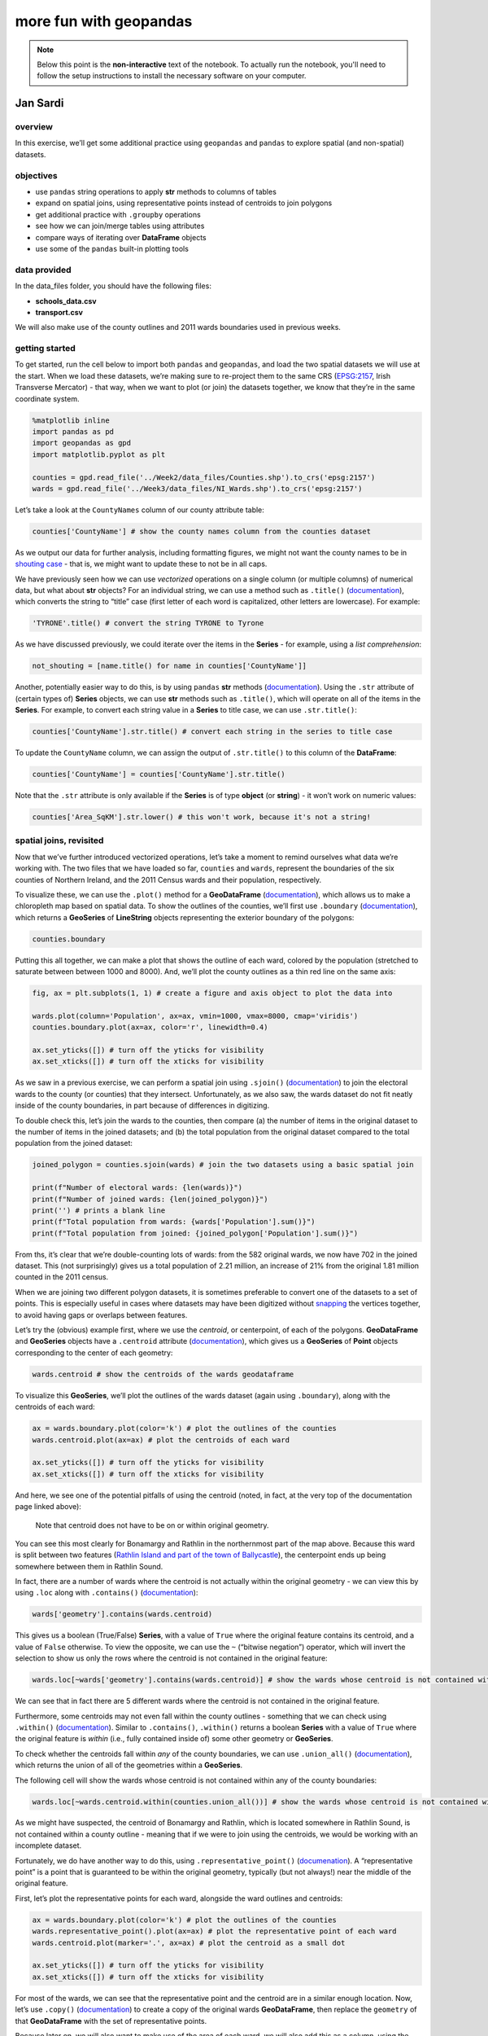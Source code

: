 more fun with geopandas
========================

.. note::

    Below this point is the **non-interactive** text of the notebook. To actually run the notebook, you'll need to
    follow the setup instructions to install the necessary software on your computer.


Jan Sardi
---------

overview
^^^^^^^^

In this exercise, we’ll get some additional practice using ``geopandas``
and ``pandas`` to explore spatial (and non-spatial) datasets.

objectives
^^^^^^^^^^

- use ``pandas`` string operations to apply **str** methods to columns
  of tables
- expand on spatial joins, using representative points instead of
  centroids to join polygons
- get additional practice with ``.groupby`` operations
- see how we can join/merge tables using attributes
- compare ways of iterating over **DataFrame** objects
- use some of the ``pandas`` built-in plotting tools

data provided
^^^^^^^^^^^^^

In the data_files folder, you should have the following files:

- **schools_data.csv**
- **transport.csv**

We will also make use of the county outlines and 2011 wards boundaries
used in previous weeks.

getting started
^^^^^^^^^^^^^^^

To get started, run the cell below to import both ``pandas`` and
``geopandas``, and load the two spatial datasets we will use at the
start. When we load these datasets, we’re making sure to re-project them
to the same CRS (`EPSG:2157 <https://epsg.io/2157>`__, Irish Transverse
Mercator) - that way, when we want to plot (or join) the datasets
together, we know that they’re in the same coordinate system.

.. code:: ipython3

    %matplotlib inline
    import pandas as pd
    import geopandas as gpd
    import matplotlib.pyplot as plt

    counties = gpd.read_file('../Week2/data_files/Counties.shp').to_crs('epsg:2157')
    wards = gpd.read_file('../Week3/data_files/NI_Wards.shp').to_crs('epsg:2157')

Let’s take a look at the ``CountyNames`` column of our county attribute
table:

.. code:: ipython3

    counties['CountyName'] # show the county names column from the counties dataset

As we output our data for further analysis, including formatting
figures, we might not want the county names to be in `shouting
case <https://en.wikipedia.org/wiki/All_caps>`__ - that is, we might
want to update these to not be in all caps.

We have previously seen how we can use *vectorized* operations on a
single column (or multiple columns) of numerical data, but what about
**str** objects? For an individual string, we can use a method such as
``.title()``
(`documentation <https://docs.python.org/3/library/stdtypes.html#str.title>`__),
which converts the string to “title” case (first letter of each word is
capitalized, other letters are lowercase). For example:

.. code:: ipython3

    'TYRONE'.title() # convert the string TYRONE to Tyrone

As we have discussed previously, we could iterate over the items in the
**Series** - for example, using a *list comprehension*:

.. code:: python

   not_shouting = [name.title() for name in counties['CountyName']]

Another, potentially easier way to do this, is by using ``pandas``
**str** methods
(`documentation <https://pandas.pydata.org/docs/user_guide/text.html#string-methods>`__).
Using the ``.str`` attribute of (certain types of) **Series** objects,
we can use **str** methods such as ``.title()``, which will operate on
all of the items in the **Series**. For example, to convert each string
value in a **Series** to title case, we can use ``.str.title()``:

.. code:: ipython3

    counties['CountyName'].str.title() # convert each string in the series to title case

To update the ``CountyName`` column, we can assign the output of
``.str.title()`` to this column of the **DataFrame**:

.. code:: ipython3

    counties['CountyName'] = counties['CountyName'].str.title()

Note that the ``.str`` attribute is only available if the **Series** is
of type **object** (or **string**) - it won’t work on numeric values:

.. code:: ipython3

    counties['Area_SqKM'].str.lower() # this won't work, because it's not a string!

spatial joins, revisited
^^^^^^^^^^^^^^^^^^^^^^^^

Now that we’ve further introduced vectorized operations, let’s take a
moment to remind ourselves what data we’re working with. The two files
that we have loaded so far, ``counties`` and ``wards``, represent the
boundaries of the six counties of Northern Ireland, and the 2011 Census
wards and their population, respectively.

To visualize these, we can use the ``.plot()`` method for a
**GeoDataFrame**
(`documentation <https://geopandas.org/en/latest/docs/reference/api/geopandas.GeoDataFrame.plot.html>`__),
which allows us to make a chloropleth map based on spatial data. To show
the outlines of the counties, we’ll first use ``.boundary``
(`documentation <https://geopandas.org/en/latest/docs/reference/api/geopandas.GeoSeries.boundary.html>`__),
which returns a **GeoSeries** of **LineString** objects representing the
exterior boundary of the polygons:

.. code:: ipython3

    counties.boundary

Putting this all together, we can make a plot that shows the outline of
each ward, colored by the population (stretched to saturate between
between 1000 and 8000). And, we’ll plot the county outlines as a thin
red line on the same axis:

.. code:: ipython3

    fig, ax = plt.subplots(1, 1) # create a figure and axis object to plot the data into

    wards.plot(column='Population', ax=ax, vmin=1000, vmax=8000, cmap='viridis')
    counties.boundary.plot(ax=ax, color='r', linewidth=0.4)

    ax.set_yticks([]) # turn off the yticks for visibility
    ax.set_xticks([]) # turn off the xticks for visibility

As we saw in a previous exercise, we can perform a spatial join using
``.sjoin()``
(`documentation <https://geopandas.org/en/stable/docs/reference/api/geopandas.GeoDataFrame.sjoin.html>`__)
to join the electoral wards to the county (or counties) that they
intersect. Unfortunately, as we also saw, the wards dataset do not fit
neatly inside of the county boundaries, in part because of differences
in digitizing.

To double check this, let’s join the wards to the counties, then compare
(a) the number of items in the original dataset to the number of items
in the joined datasets; and (b) the total population from the original
dataset compared to the total population from the joined dataset:

.. code:: ipython3

    joined_polygon = counties.sjoin(wards) # join the two datasets using a basic spatial join

    print(f"Number of electoral wards: {len(wards)}")
    print(f"Number of joined wards: {len(joined_polygon)}")
    print('') # prints a blank line
    print(f"Total population from wards: {wards['Population'].sum()}")
    print(f"Total population from joined: {joined_polygon['Population'].sum()}")

From ths, it’s clear that we’re double-counting lots of wards: from the
582 original wards, we now have 702 in the joined dataset. This (not
surprisingly) gives us a total population of 2.21 million, an increase
of 21% from the original 1.81 million counted in the 2011 census.

When we are joining two different polygon datasets, it is sometimes
preferable to convert one of the datasets to a set of points. This is
especially useful in cases where datasets may have been digitized
without
`snapping <https://www.geographyrealm.com/what-is-snapping-in-gis/>`__
the vertices together, to avoid having gaps or overlaps between
features.

Let’s try the (obvious) example first, where we use the *centroid*, or
centerpoint, of each of the polygons. **GeoDataFrame** and **GeoSeries**
objects have a ``.centroid`` attribute
(`documentation <https://geopandas.org/en/stable/docs/reference/api/geopandas.GeoSeries.centroid.html>`__),
which gives us a **GeoSeries** of **Point** objects corresponding to the
center of each geometry:

.. code:: ipython3

    wards.centroid # show the centroids of the wards geodataframe

To visualize this **GeoSeries**, we’ll plot the outlines of the wards
dataset (again using ``.boundary``), along with the centroids of each
ward:

.. code:: ipython3

    ax = wards.boundary.plot(color='k') # plot the outlines of the counties
    wards.centroid.plot(ax=ax) # plot the centroids of each ward

    ax.set_yticks([]) # turn off the yticks for visibility
    ax.set_xticks([]) # turn off the xticks for visibility

And here, we see one of the potential pitfalls of using the centroid
(noted, in fact, at the very top of the documentation page linked
above):

   Note that centroid does not have to be on or within original
   geometry.

You can see this most clearly for Bonamargy and Rathlin in the
northernmost part of the map above. Because this ward is split between
two features (`Rathlin Island and part of the town of
Ballycastle <https://www.openstreetmap.org/#map=12/55.2558/-6.2262>`__),
the centerpoint ends up being somewhere between them in Rathlin Sound.

In fact, there are a number of wards where the centroid is not actually
within the original geometry - we can view this by using ``.loc`` along
with ``.contains()``
(`documentation <https://geopandas.org/en/stable/docs/reference/api/geopandas.GeoSeries.contains.html>`__):

.. code:: python

   wards['geometry'].contains(wards.centroid)

This gives us a boolean (True/False) **Series**, with a value of
``True`` where the original feature contains its centroid, and a value
of ``False`` otherwise. To view the opposite, we can use the ``~``
(“bitwise negation”) operator, which will invert the selection to show
us only the rows where the centroid is not contained in the original
feature:

.. code:: ipython3

    wards.loc[~wards['geometry'].contains(wards.centroid)] # show the wards whose centroid is not contained within the boundary

We can see that in fact there are 5 different wards where the centroid
is not contained in the original feature.

Furthermore, some centroids may not even fall within the county outlines
- something that we can check using ``.within()``
(`documentation <https://geopandas.org/en/stable/docs/reference/api/geopandas.GeoSeries.within.html>`__).
Similar to ``.contains()``, ``.within()`` returns a boolean **Series**
with a value of ``True`` where the original feature is *within* (i.e.,
fully contained inside of) some other geometry or **GeoSeries**.

To check whether the centroids fall within *any* of the county
boundaries, we can use ``.union_all()``
(`documentation <https://geopandas.org/en/stable/docs/reference/api/geopandas.GeoSeries.union_all.html>`__),
which returns the union of all of the geometries within a **GeoSeries**.

The following cell will show the wards whose centroid is not contained
within any of the county boundaries:

.. code:: ipython3

    wards.loc[~wards.centroid.within(counties.union_all())] # show the wards whose centroid is not contained within the county boundaries

As we might have suspected, the centroid of Bonamargy and Rathlin, which
is located somewhere in Rathlin Sound, is not contained within a county
outline - meaning that if we were to join using the centroids, we would
be working with an incomplete dataset.

Fortunately, we do have another way to do this, using
``.representative_point()``
(`documenation <https://geopandas.org/en/stable/docs/reference/api/geopandas.GeoSeries.representative_point.html>`__).
A “representative point” is a point that is guaranteed to be within the
original geometry, typically (but not always!) near the middle of the
original feature.

First, let’s plot the representative points for each ward, alongside the
ward outlines and centroids:

.. code:: ipython3

    ax = wards.boundary.plot(color='k') # plot the outlines of the counties
    wards.representative_point().plot(ax=ax) # plot the representative point of each ward
    wards.centroid.plot(marker='.', ax=ax) # plot the centroid as a small dot

    ax.set_yticks([]) # turn off the yticks for visibility
    ax.set_xticks([]) # turn off the xticks for visibility

For most of the wards, we can see that the representative point and the
centroid are in a similar enough location. Now, let’s use ``.copy()``
(`documentation <https://pandas.pydata.org/docs/reference/api/pandas.DataFrame.copy.html>`__)
to create a copy of the original wards **GeoDataFrame**, then replace
the ``geometry`` of that **GeoDataFrame** with the set of representative
points.

Because later on, we will also want to make use of the area of each
ward, we will also add this as a column, using the ``.area`` attribute
of the **GeoSeries**
(`documentation <https://geopandas.org/en/latest/docs/reference/api/geopandas.GeoSeries.area.html>`__).
Note that the ``.area`` attribute is calculated using the CRS of the
**GeoSeries** - you’ll want to make sure that the dataset is in a
*projected* CRS before using this!

Finally, we will perform the spatial join and check the number of
features and total population calculated from the joined datasets:

.. code:: ipython3

    wards_point = wards.copy()
    wards_point['geometry'] = wards.representative_point()
    wards_point['area'] = wards['geometry'].area

    joined_point = counties.sjoin(wards_point) # join the two datasets using a basic spatial join

    print(f"Number of electoral wards: {len(wards)}")
    print(f"Number of joined wards: {len(joined_point)}")
    print('')
    print(f"Total population from wards: {wards['Population'].sum()}")
    print(f"Total population from joined: {joined_point['Population'].sum()}")

So now we have joined the wards together with the counties, and the
population (and number of features) in the joined dataset matches the
original values. With this, we can move on to the next step(s) of our
analysis, and look at how we can perform joins on non-spatial
attributes.

non-spatial joins/merges
^^^^^^^^^^^^^^^^^^^^^^^^

``pandas`` (and, by extension, ``geopandas``) offers two main methods
for combining tables based on (non-spatial) attributes:

- ``pd.merge()`` (and ``DataFrame.merge()``)
  (`documentation <https://pandas.pydata.org/docs/reference/api/pandas.DataFrame.merge.html>`__)
- ``DataFrame.join()``
  (`documentation <https://pandas.pydata.org/docs/reference/api/pandas.DataFrame.join.html>`__)

There are (mostly) minor differences between them; ``.merge()`` is
slightly more flexible and is the underlying function used for
``.join()``, so we will show examples using this.

indexing
~~~~~~~~

First, though, let’s see how we can use the ``index`` to add information
to a table. In most of the examples that we have seen so far, the
``index`` of the **DataFrame** has been an integer, usually
corresponding to the row number. When we add a **Series** to a
**DataFrame**, the values of the **Series** are mapped to the values of
the ``index`` of the **DataFrame**.

To illustrate this more concretely, let’s look at an example. We’ll
first create an empty **DataFrame** with an ``index`` that ranges from 0
to 3 (remember that ``range()`` doesn’t include the endpoint!).

Then, we’ll create two sets of values:

- ``ordered``, a **list** of the letters a through d;
- ``disordered``, a **Series** that uses the same values as ``ordered``,
  but specifies a different order for the ``index`` values.

Before running the cell below, be sure to think about what the output
should look like. How do you think the two columns of the **DataFrame**
will look?

.. code:: ipython3

    df = pd.DataFrame(index=range(0, 4))
    ordered = ['a', 'b', 'c', 'd']
    disordered = pd.Series(data=ordered, index=[3, 0, 2, 1])

    df['ordered'] = ordered
    df['disordered'] = disordered
    print(df)

As we can see from the output above, when we add something to a
**DataFrame** without specifying an ``index`` (i.e., when we add a
**list** of values), it defaults to using a numeric ``index`` that is
the same as the index of the original **list**: starting from 0 and
incrementing by 1. So, the ``index`` values of ``df['ordered']`` are 0,
1, 2, and 3, in that order.

However, we can also specify the ``index`` values when we create the
**Series**, as with ``disordered`` above. When we do this, and then add
``disordered`` to the **DataFrame**, we can see that the values are
placed in the row of the **DataFrame** corresponding to their ``index``
- so, ‘a’ (with an ``index`` of 3) gets placed in the final row of the
**DataFrame**, ‘b’ (with an ``index`` of 0) gets placed in the first
row, and so on.

Taking this one step further, if we have a dataset with a unique
identifier for each row (for example, the ``Ward Code``, which uniquely
identifies each ward), we can use this as an ``index``. Then, when we
want to add new data to our table in the form of a **Series**, as long
as that **Series** uses the same index values as our **DataFrame**, it
will add the **Series** values to the **DataFrame** in the correct
order.

To show that this works, let’s first sort ``joined_point`` by the ward
name using ``.sort_values()``
(`documentation <https://pandas.pydata.org/docs/reference/api/pandas.DataFrame.sort_values.html>`__):

.. code:: ipython3

    joined_point.sort_values('Ward', inplace=True)
    joined_point # show that the table is now sorted by ward name

Next, we’ll use ``.set_index()``
(`documentation <https://pandas.pydata.org/docs/reference/api/pandas.DataFrame.set_index.html>`__)
to make ``Ward Code`` the ``index`` of both ``joined_point`` and
``wards``. Then, we’ll add the name of the county where each ward is
located (``CountyName``) to the ward **GeoDataFrame**. We should see
that, even though ``joined_point`` has been sorted, the ``County``
column in the ward **GeoDataFrame** keeps the original (non-sorted)
order:

.. code:: ipython3

    joined_point.set_index('Ward Code', inplace=True)
    wards.set_index('Ward Code', inplace=True)

    wards['County'] = joined_point['CountyName']
    wards # show the wards dataset, with the new column

If you look at the order of ``joined_point`` that we saw previously, you
should be able to see that the order of ``joined_point['CountyName']``
is not the same as the order of ``wards['County']``: the first three
county names are Antrim, Armagh, and Antrim, whereas the first three
county names in ``wards['County']`` are all Antrim.

types of joins/merges
~~~~~~~~~~~~~~~~~~~~~

So far, we’ve seen how we can use ``index`` values to add information to
a (**Geo**)\ **DataFrame**. But, we might not always have a clear
one-to-one relationship between two tables - we might have a one-to-many
relationship, where a single row in one table corresponds to multiple
rows in another table. In those cases, we’ll use something like
``pd.merge()``, which allows us to merge rows of tables together using
different index-like values.

The example dataset that we’ll work with here is a compilation of school
and student numbers for each of our different electoral wards. Using the
`school location
dataset <https://www.opendatani.gov.uk/@department-of-education/locate-a-school>`__
provided by OpenDataNI, I have summarized the number of schools (divided
into primary schools, non-grammar secondary schools, and grammar
schools) found in each electoral ward, along with the total number of
students in those categories. I also used the `library
locations <https://www.opendatani.gov.uk/@libraries-ni/library-locations-ni>`__
dataset to count the number of libraries found in each electoral ward.

To get started, let’s first read **data_files/schools_data.csv** as a
``pandas`` **DataFrame**, then view what this looks like:

.. code:: ipython3

    schools_data = pd.read_csv('data_files/schools_data.csv')
    schools_data

Let’s start by looking at what happens when we use ``pd.merge()``. At a
minimum, we need to specify ``left_df`` and ``right_df`` - in this case,
``wards_point`` and ``schools_data``. We also want to make sure that
we’re merging using ``Ward Code``, so we pass that as the ``on``
parameter.

Note that if we don’t specify ``on``, ``pd.merge()`` uses the
intersection of the columns of the two **DataFrame**\ s in order to do
the merge - unless you’re absolutely sure that there is only one column
that is shared between the two **DataFrame**\ s, and that there are
common values in that column in each **DataFrame**, it’s better to be
explicit!

Run the following cell to see what the output of the merge looks like:

.. code:: ipython3

    pd.merge(wards_point, schools_data, on='Ward Code')

Our resulting table only has 486 rows in it - we’ve lost almost 100 rows
from our original wards table.

To figure out why this is, let’s look at the types of join that we have
available. From the documentation linked above, the default value for
the ``how`` parameter of ``pd.merge()`` is ``'inner'``, meaning that by
default, ``pd.merge()`` uses an “inner” join. What is an “inner” join?
We can see an explanation from the documentation linked above:

   - **inner**: use intersection of keys from both frames, similar to a
     SQL inner join; preserve the order of the left keys.

So an “inner” join uses the intersection of keys from both frames. In
our example above, the result of our merge operation is only those 486
wards that have at least one school or library - wards without a school
or library are not included in **schools_data.csv**, so we don’t have
them in our final, merged, table.

To see how we can merge the two dataframes but still keep wards without
schools or libraries, let’s look at the list of all of the accepted
values of ``how`` that we can use to tell ``pd.merge()`` how to merge
the two **DataFrame**\ s:

   - **left**: use only keys from left frame, similar to a SQL left
     outer join; preserve key order.
   - **right**: use only keys from right frame, similar to a SQL right
     outer join; preserve key order.
   - **outer**: use union of keys from both frames, similar to a SQL
     full outer join; sort keys lexicographically.
   - **inner**: use intersection of keys from both frames, similar to a
     SQL inner join; preserve the order of the left keys.
   - **cross**: creates the cartesian product from both frames,
     preserves the order of the left keys.

One of these in particular stands out - the ``'outer'`` join, which uses
the union of keys from both **DataFrame**\ s. We could also use the
``'right'`` join, though if there are keys in the left **DataFrame**
that aren’t in the right **DataFrame**, we end up losing information as
well. That’s not an issue in this case, since the right **DataFrame**
contains all possible ward codes, but it’s something to keep in mind for
other datasets.

Let’s see what the output of ``pd.merge()`` looks like when we specify
``how='outer'``:

.. code:: ipython3

    pd.merge(wards_point, schools_data, on='Ward Code', how='outer')

Here, we can see one other potential issue: by default, when
``pd.merge()`` adds a row where values are missing in one of the
**DataFrame**\ s, it inserts those values as ``NaN`` (“not a number”).
Among other things, this can mean that calculations involving those
columns end up with ``NaN`` values.

In general, the way to handle ``NaN`` or missing values is potentially
an entire module of its own, as it has different implications for the
resulting calculations. ``pandas`` has a `good
explainer <https://pandas.pydata.org/docs/user_guide/missing_data.html>`__
for how missing values propagate through different calculations, and
different ways to handle them. You should think carefully about whether
and how to fill, ignore, or drop missing values on a case-by-case basis,
based on why those values are missing.

Here, because we know that those values are missing because there are no
schools or libraries in those wards, we will use ``.fillna()``
(`documentation <https://pandas.pydata.org/docs/reference/api/pandas.DataFrame.fillna.html>`__)
to give those cells a value of 0. Finally, we will cast the output of
this as a **GeoDataFrame**, to help preserve the spatial dimension of
our data:

.. code:: ipython3

    wards_schools = gpd.GeoDataFrame(pd.merge(wards_point, schools_data, on='Ward Code', how='outer').fillna(0))
    wards_schools

Before we join our school and ward dataset to the county dataset, let’s
first take a moment to add two additional columns, using ``.sum()``
(`documentation <https://pandas.pydata.org/docs/reference/api/pandas.DataFrame.sum.html>`__).

The first column, ``'schools'``, will be the total number of schools (of
any type) in the ward. The second column, ``'students'``, will be the
total number of students (of any type) in the ward. To calculate these,
we first have to select those columns that represent the three types of
schools (or students), then calculate the sum using ``.sum()``.

Note, however, that the default behavior of ``.sum()`` is to calculate
the sum across rows; here, we want to calculate the sum across columns,
so that the end result is the number of schools (or students) in each
ward. To do that, we need to pass ``axis=1`` to ``.sum()``, as you can
see below:

.. code:: ipython3

    wards_schools['schools'] = wards_schools[['primary_schools', 'grammar_schools', 'secondary_schools']].sum(axis=1)
    wards_schools['students'] = wards_schools[['primary_students', 'grammar_students', 'secondary_students']].sum(axis=1)

    wards_schools

Hopefully, in looking at the examples above, you can see that this has
worked - the value of ``'schools'`` in row 579 is 2, as this ward has
one primary school and one secondary school; similarly, there are 2161
students, based on 622 primary students and 1539 secondary students.

Finally, we are ready to perform a spatial join of our combined wards
and schools datasets, with the county outlines. When we do this, we will
make sure to only select the relevant columns from ``counties``
(``CountyName``, ``Area_SqKM``, and ``geometry``). We’ll then set the
``Ward Code`` as the ``index`` for the **GeoDataFrame**, and remove the
``index_right`` column since we don’t need to keep track of the original
row number.

.. code:: ipython3

    county_schools = counties[['CountyName', 'Area_SqKM', 'geometry']].sjoin(wards_schools)
    county_schools.set_index('Ward Code', inplace=True) # set the index to be the ward code
    county_schools.drop(columns=['index_right'], inplace=True) # drop the original index from our wards_schools dataset

    county_schools # show the joined dataset

summarizing and grouping datasets
^^^^^^^^^^^^^^^^^^^^^^^^^^^^^^^^^

Now that we have finished preparing our dataset, let’s work on starting
to analyze what we have. First, we’ll have a look at ``.describe()``
(`documentation <https://pandas.pydata.org/pandas-docs/stable/reference/api/pandas.DataFrame.describe.html>`__),
which provides a summary of each of the (numeric) columns in the table:

.. code:: ipython3

    county_schools.describe()

In the output above, we can see the count (**count**) minimum (**min**),
1st quartile (**25%**), median (**50%**), mean (**mean**), 3rd quartile
(**75%**), maximum (**max**), and standard deviation (**std**) values of
each numeric variable in the table.

With this, we can quickly see where we might have errors in our data -
for example, if we have non-physical or nonsense values in our
variables. When first getting started with a dataset, it can be a good
idea to check over the dataset using ``.describe()``, if you are using
it in an interactive environment (such as a jupyter notebook).

Next, we’ll see how we can use different tools to aggregate and
summarize our data, starting with ``.groupby()``
(`documentation <https://pandas.pydata.org/pandas-docs/stable/reference/api/pandas.DataFrame.groupby.html>`__),
which allows us to aggregate the values in the table by grouping rows
based on the values found in one or more columns.

To start, we’ll group the data by ``CountyName``:

.. code:: ipython3

    county_groups = county_schools.groupby('CountyName') # create a grouped dataframe

The output of ``.groupby()`` is a **DataFrameGroupBy** object, which we
can then use to do different calculations based on the groups created.
These work in similar ways to a **DataFrame** - for example, we can
select an individual column (like ``Population``) and calculate the
``.sum()`` based on which county each ward is located within:

.. code:: ipython3

    county_groups['Population'].sum() # get a summary of the population for each county

When we only use a single column from the table, the output is a
**Series** with the ``index`` equal to whatever values make up the
groups - in this case, the name of each county.

This means that we can start to build a **DataFrame** that summarizes
different columns from our original table, using the county names as an
``index``. We’ll start with the population, as calculated above:

.. code:: ipython3

    summary = pd.DataFrame(index=counties['CountyName']) # create a new summary dataframe
    summary['population'] = county_groups['Population'].sum() # get the total population of each county

    summary

Next, we can add the area of each county (in square km), and calculate
the population density of that county by dividing the population by the
area (note that these are *vectorized* operations):

.. code:: ipython3

    summary['area'] = counties.set_index('CountyName')['geometry'].area / 1e6 # get the area of each county in square km
    summary['density'] = summary['population'] / summary['area'] # calculate population density as the population divided by the area

    summary

Then, we can add additional calculations such as the total number of
primary schools in each county, as well as the number of primary schools
per 1000 residents:

.. code:: ipython3

    summary['primary_schools'] = county_groups['primary_schools'].sum()
    summary['primary_schools_per_capita'] = summary['primary_schools'] / (summary['population'] / 1000)

    summary

… and so on. You should be able to adapt the code snippets shown above
to start to work on some of the suggested practice exercises listed at
the end of the notebook, to answer some different questions about what
this dataset shows.

iterrows vs. itertuples
^^^^^^^^^^^^^^^^^^^^^^^

One other thing that we’ll look at is how we can *iterate* over the rows
of a **DataFrame**. Previously, we have seen how in many cases, we can
use *vectorized* operations to avoid needing to do this. That said,
there are still some cases where we might need to, so let’s have a look
at two different ways to do this: ``.iterrows()``
(`documentation <https://pandas.pydata.org/docs/reference/api/pandas.DataFrame.iterrows.html>`__)
and ``.itertuples()``
(`documentation <https://pandas.pydata.org/docs/reference/api/pandas.DataFrame.itertuples.html>`__).

The main differences are: - ``.iterrows()`` converts each row into a
**Series**, and the **iterator** returns both the ``index`` and
**Series** of each row. - ``.itertuples()`` converts each row into a
**namedtuple**
(`documentation <https://docs.python.org/3/library/collections.html#collections.namedtuple>`__),
which is returned by the **iterator**

``.itertuples()`` tends to be a bit faster than ``.iterrows()`` (because
converting the row into a **Series** is a bit slower than converting it
into a **namedtuple**). Let’s look at how ``.iterrows()`` works first,
by iterating over the 5 wards with the most schools, and printing some
information about them:

.. code:: ipython3

    print('The wards with the most schools are:')
    print('')

    top_schools = county_schools.sort_values('schools', ascending=False).head()

    for ind, row in top_schools.iterrows():
        print(f"{ind}, {row['Ward']}, County {row['CountyName']}: {int(row['schools'])} schools and {int(row['students'])} students.")

Note the definition of our ``for`` loop:

.. code:: python

   for ind, row in top_schools.iterrows():

Because the iterating variable of ``.iterrows()`` is (``index``,
**Series**) pairs, we typically use two variables in the definition
(here, ``ind`` and ``row``). Inside of the ``for`` loop, this means that
we can make use of both of these variables, and they will be updated
each step of the loop.

Notice also that the ``index`` values of the ``row`` **Series** are the
names of each of the columns of the original **DataFrame** - we can
access the individual values from each column of the row using the
original column names.

For ``.itertuples()``, the iterating variable is a **namedtuple** of the
values of the row. We can access the values of a **namedtuple** in two
ways:

- using the index value (0, 1, …), exactly the same way as we would a
  **tuple**;
- as an **attribute** of the **namedtuple**: for example,
  ``row.column_name``.

Here is the same loop as we saw previously, but this time using
``.itertuples()``:

.. code:: ipython3

    print('The wards with the most schools are:')
    print('')

    for ward in top_schools.itertuples():
        print(f"{ward.Index}, {ward.Ward}, County {ward.CountyName}: {int(ward.schools)} schools and {int(ward.students)} students.")

Note that accessing the values of the **namedtuple** as an **attribute**
only works if the original column names don’t have spaces in them, so
it’s important to make sure that your column names don’t have spaces!

To illustrate what happens if there are spaces, we’ll use ``.rename()``
(`documentation <https://pandas.pydata.org/docs/reference/api/pandas.DataFrame.rename.html>`__)
to add a space to the ``CountyName`` column label:

.. code:: ipython3

    top_schools.rename(columns={'CountyName': 'County Name'}, inplace=True)

    for ward in top_schools.itertuples(name='Ward'):
        print(ward)

Here, you can see that ``'County Name'`` has become ``'_1'``, which
isn’t nearly as helpful as something like ``'CountyName'``; this is why
it’s generally a good idea to avoid having spaces for the column names
of your **DataFrame** (or **GeoDataFrame**). If you are working with
datasets that do have spaces in the column names (or row index), you can
use something like the following code to replace spaces with underscores
(``'_'``):

.. code:: ipython3

    old_names = top_schools.columns # get the column names of the dataframe
    new_names = [c.replace(' ', '_') for c in old_names] # replace any space characters with an underscore

    top_schools.rename(columns=dict(zip(old_names, new_names)), inplace=True) # use rename to rename the columns
    top_schools # show the updated dataframe

This uses a *list comprehension* to replace any space characters with an
underscore in each column names (and if there aren’t any, it returns the
original column name). Then, like we have seen before, we use the output
of ``zip()`` to create a **dict** that we can pass to the ``columns``
parameter of ``.rename()`` and update the column names accordingly.

plotting data
^^^^^^^^^^^^^

The last thing that we will look at is how to plot some of the results
from our **DataFrame**. In the previous exercise, we saw how we can use
``matplotlib`` directly to plot some of our data. ``pandas`` (and, as we
have seen, ``geopandas``) (**Geo**)\ **DataFrame** objects have a
``.plot()`` method which allows us to plot our data, without needing to
use the ``matplotlib`` plotting routines directly.

The generic ``.plot()`` has a number of different plot types that it
will produce, using the ``kind`` parameter:

- **line**: a line plot (also ``.plot.line()``)
  (`documentation <https://pandas.pydata.org/docs/reference/api/pandas.DataFrame.plot.line.html>`__)
- **bar**: a vertical bar plot (also ``.plot.bar()``)
  (`documentation <https://pandas.pydata.org/docs/reference/api/pandas.DataFrame.plot.bar.html>`__)
- **barh**: a horizontal bar plot (also ``.plot.barh()``)
  (`documentation <https://pandas.pydata.org/docs/reference/api/pandas.DataFrame.plot.barh.html>`__)
- **hist**: a histogram (also ``.plot.hist()`` and ``.hist()``)
  (`documentation <https://pandas.pydata.org/docs/reference/api/pandas.DataFrame.plot.hist.html>`__)
- **box**: a boxplot (also ``.plot.box()`` and ``.boxplot()``)
  (`documentation <https://pandas.pydata.org/docs/reference/api/pandas.DataFrame.plot.box.html>`__)
- **kde**: a Kernel Density Estimation plot (also ``.plot.kde()``)
  (`documentation <https://pandas.pydata.org/docs/reference/api/pandas.DataFrame.plot.kde.html>`__)
- **density**: same as **kde** (also ``.plot.density()``)
  (`documentation <https://pandas.pydata.org/docs/reference/api/pandas.DataFrame.plot.density.html>`__)
- **area**: an area plot (also ``.plot.area()``)
  (`documentation <https://pandas.pydata.org/docs/reference/api/pandas.DataFrame.plot.area.html>`__)
- **pie**: a pie plot (also ``.plot.pie()``)
  (`documentation <https://pandas.pydata.org/docs/reference/api/pandas.DataFrame.plot.pie.html>`__)
- **scatter**: a scatter plot (also ``.plot.scatter()``)
  (`documentation <https://pandas.pydata.org/docs/reference/api/pandas.DataFrame.plot.scatter.html>`__)
- **hexbin**: a hexbin plot (also ``.plot.hexbin()``)
  (`documentation <https://pandas.pydata.org/docs/reference/api/pandas.DataFrame.plot.hexbin.html>`__)

Let’s have a look at an example using ``.hist()``, to show the
distribution of the number of schools in each ward. We use the
``column`` parameter to tell ``pandas`` which column(s) from our
**DataFrame** we want to show the distribution of, and we’ll use
``range()`` to create the bins of our histogram, to range from 0 up to
7:

.. code:: ipython3

    county_schools.hist(column='schools', bins=range(0, 8))

If we instead want to compare the histogram for some category (for
example, by county), we can use the ``by`` parameter to tell ``pandas``
how to group the data before plotting. This will create a separate
subplot for each value in the category (i.e., one for each county).

Note that if we do this, we might also want to use ``sharey=True``, so
that each panel has the same y-axis so that we can more easily compare
them:

.. code:: ipython3

    county_schools.hist(column='schools', by='CountyName', bins=range(0, 8), sharey=True)

Finally, let’s use our ``summary`` **DataFrame** to compare the
population of each county against the number of primary schools per 1000
residents, using ``.plot.scatter()``.

We’ll then assign the output of ``.plot.scatter()``, which is a
**matplotlib.axes.Axes** object
(`documentation <https://matplotlib.org/stable/api/_as_gen/matplotlib.axes.Axes.html>`__),
so that we can use ``.set_ylabel()``
(`documentation <https://matplotlib.org/stable/api/_as_gen/matplotlib.axes.Axes.set_ylabel.html>`__)
and ``.set_xlabel()``
(`documentation <https://matplotlib.org/stable/api/_as_gen/matplotlib.axes.Axes.set_xlabel.html>`__)
to change the default axis labels:

.. code:: ipython3

    ax = summary.plot.scatter(x='population', y='primary_schools_per_capita') # make a scatter plot of primary schools per 1000 residents vs population

    ax.set_ylabel('Primary Schools per 1000 Residents') # set the y-axis label
    ax.set_xlabel('Population') # set the x-axis label

So far, we’ve seen how to make basic plots using both ``matplotlib`` and
the ``pandas``/``geopandas`` interface to ``matplotlib`` functionality.
``matplotlib`` is a very flexible (almost too flexible) package for
making charts and figures, with loads of customizability that you can
use to enhance your figures.

Another package that you might want to have a look at is ``seaborn``
(`documentation <https://seaborn.pydata.org/>`__), which is built on top
of ``matplotlib`` and provides a high-level interface for data
visualization, using similar syntax to ``ggplot2`` for the **R**
programming language. ``seaborn`` makes some of the more common
customizations much easier than using ``matplotlib`` or the ``pandas``
interface, while still providing an easy interface for working with
(**Geo**)\ **DataFrame** objects.

next steps
----------

That’s all for this practical exercise. If you would like some
additional practice, use the datasets that you have already loaded to
try to answer the following questions:

- what percentage of each county’s population are students in
  primary/grammar/secondary school?
- which county has the most schools (all types) per capita? is it
  different for each type of school?
- make a (interactive) map that shows the number of schools in each ward
  - do you see any differences in the number of schools between urban
  and rural wards?
- what is the total population who live in a ward with no schools?

even more practice
^^^^^^^^^^^^^^^^^^

For even more additional practice, try the following. In the
**data_files** folder, there is an additional file, **transport.csv**,
which contains information about the ways that people in each ward
travel to work or school. From left to right, the columns tell the
number of residents who:

- **residents**: are in school full-time (primary or older), or in work
  full-time (ages 16-74)
- **work_from_home**: work or study primarily from home
- **train**: primarily take the train to/from work or study
- **bus**: primarily take a bus/minibus/coach to/from work or study
- **motorcycle**: primarily take a motorcycle, scooter, or moped to/from
  work or study
- **driving**: primarily drive to/from work or study
- **passenger**: primarily ride in a private car to/from work or study
- **carpool**: primarily participate in a carpool to/from work or study
- **taxi**: primarily take a taxi to/from work or study
- **bicycle**: primarily take a bicycle to/from work or study
- **walking**: primarily walk to/from work or study
- **other**: primarily take some other form of transportation to/from
  work or study
- **public**: primarily take public transportation (e.g., train or bus)
  to/from work or study

Load this dataset, then merge it to your existing wards data. Then, try
to answer the following questions:

- which county has the highest percentage out of all residents who use a bicycle to get to/from work?
- which county has the highest percentage out of all residents who use a bicycle to get to/from work?
- does there appear to be a relationship between bicycle use and public transportation use?
- for each ward, calculate the percentage of residents who study/work full-time who primarily walk to/from school/work.
  Then, compare the histograms of the percentage of residents who walk between wards with at least one primary
  school to the wards without a primary school. Does there appear to be a difference between these two distributions?
